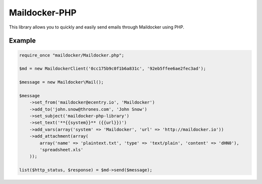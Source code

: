Maildocker-PHP
==============

This library allows you to quickly and easily send emails through
Maildocker using PHP.

Example
-------

.. code:: php

    require_once "maildocker/Maildocker.php";

    $md = new MaildockerClient('0cc175b9c0f1b6a831c', '92eb5ffee6ae2fec3ad');

    $message = new Maildocker\Mail();

    $message
        ->set_from('maildocker@ecentry.io', 'Maildocker')
        ->add_to('john.snow@thrones.com', 'John Snow')
        ->set_subject('maildocker-php-library')
        ->set_text('**{{system}}** ({{url}})')
        ->add_vars(array('system' => 'Maildocker', 'url' => 'http://maildocker.io'))
        ->add_attachment(array(
            array('name' => 'plaintext.txt', 'type' => 'text/plain', 'content' => 'dHN0'),
            'spreadsheet.xls'
        ));

    list($http_status, $response) = $md->send($message);
